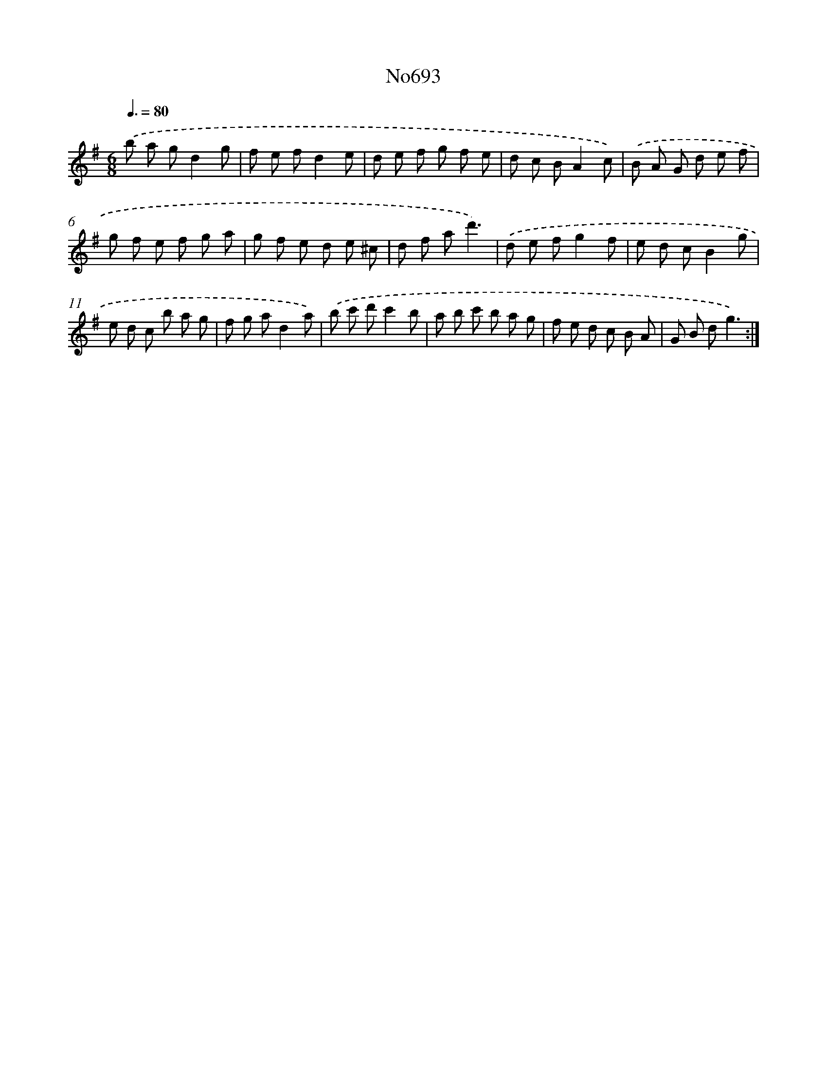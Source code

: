 X: 7126
T: No693
%%abc-version 2.0
%%abcx-abcm2ps-target-version 5.9.1 (29 Sep 2008)
%%abc-creator hum2abc beta
%%abcx-conversion-date 2018/11/01 14:36:34
%%humdrum-veritas 625678681
%%humdrum-veritas-data 1250103551
%%continueall 1
%%barnumbers 0
L: 1/8
M: 6/8
Q: 3/8=80
K: G clef=treble
.('b a gd2g |
f e fd2e |
d e f g f e |
d c BA2c) |
.('B A G d e f |
g f e f g a |
g f e d e ^c |
d f ad'3) |
.('d e fg2f |
e d cB2g |
e d c b a g |
f g ad2a) |
.('b c' d'c'2b |
a b c' b a g |
f e d c B A |
G B dg3) :|]
